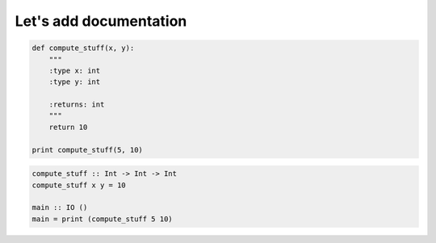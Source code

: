 Let's add documentation
#######################

.. code-block:: python

    def compute_stuff(x, y):
        """
        :type x: int
        :type y: int

        :returns: int
        """
        return 10

    print compute_stuff(5, 10)

.. code-block:: haskell

    compute_stuff :: Int -> Int -> Int
    compute_stuff x y = 10

    main :: IO ()
    main = print (compute_stuff 5 10)
